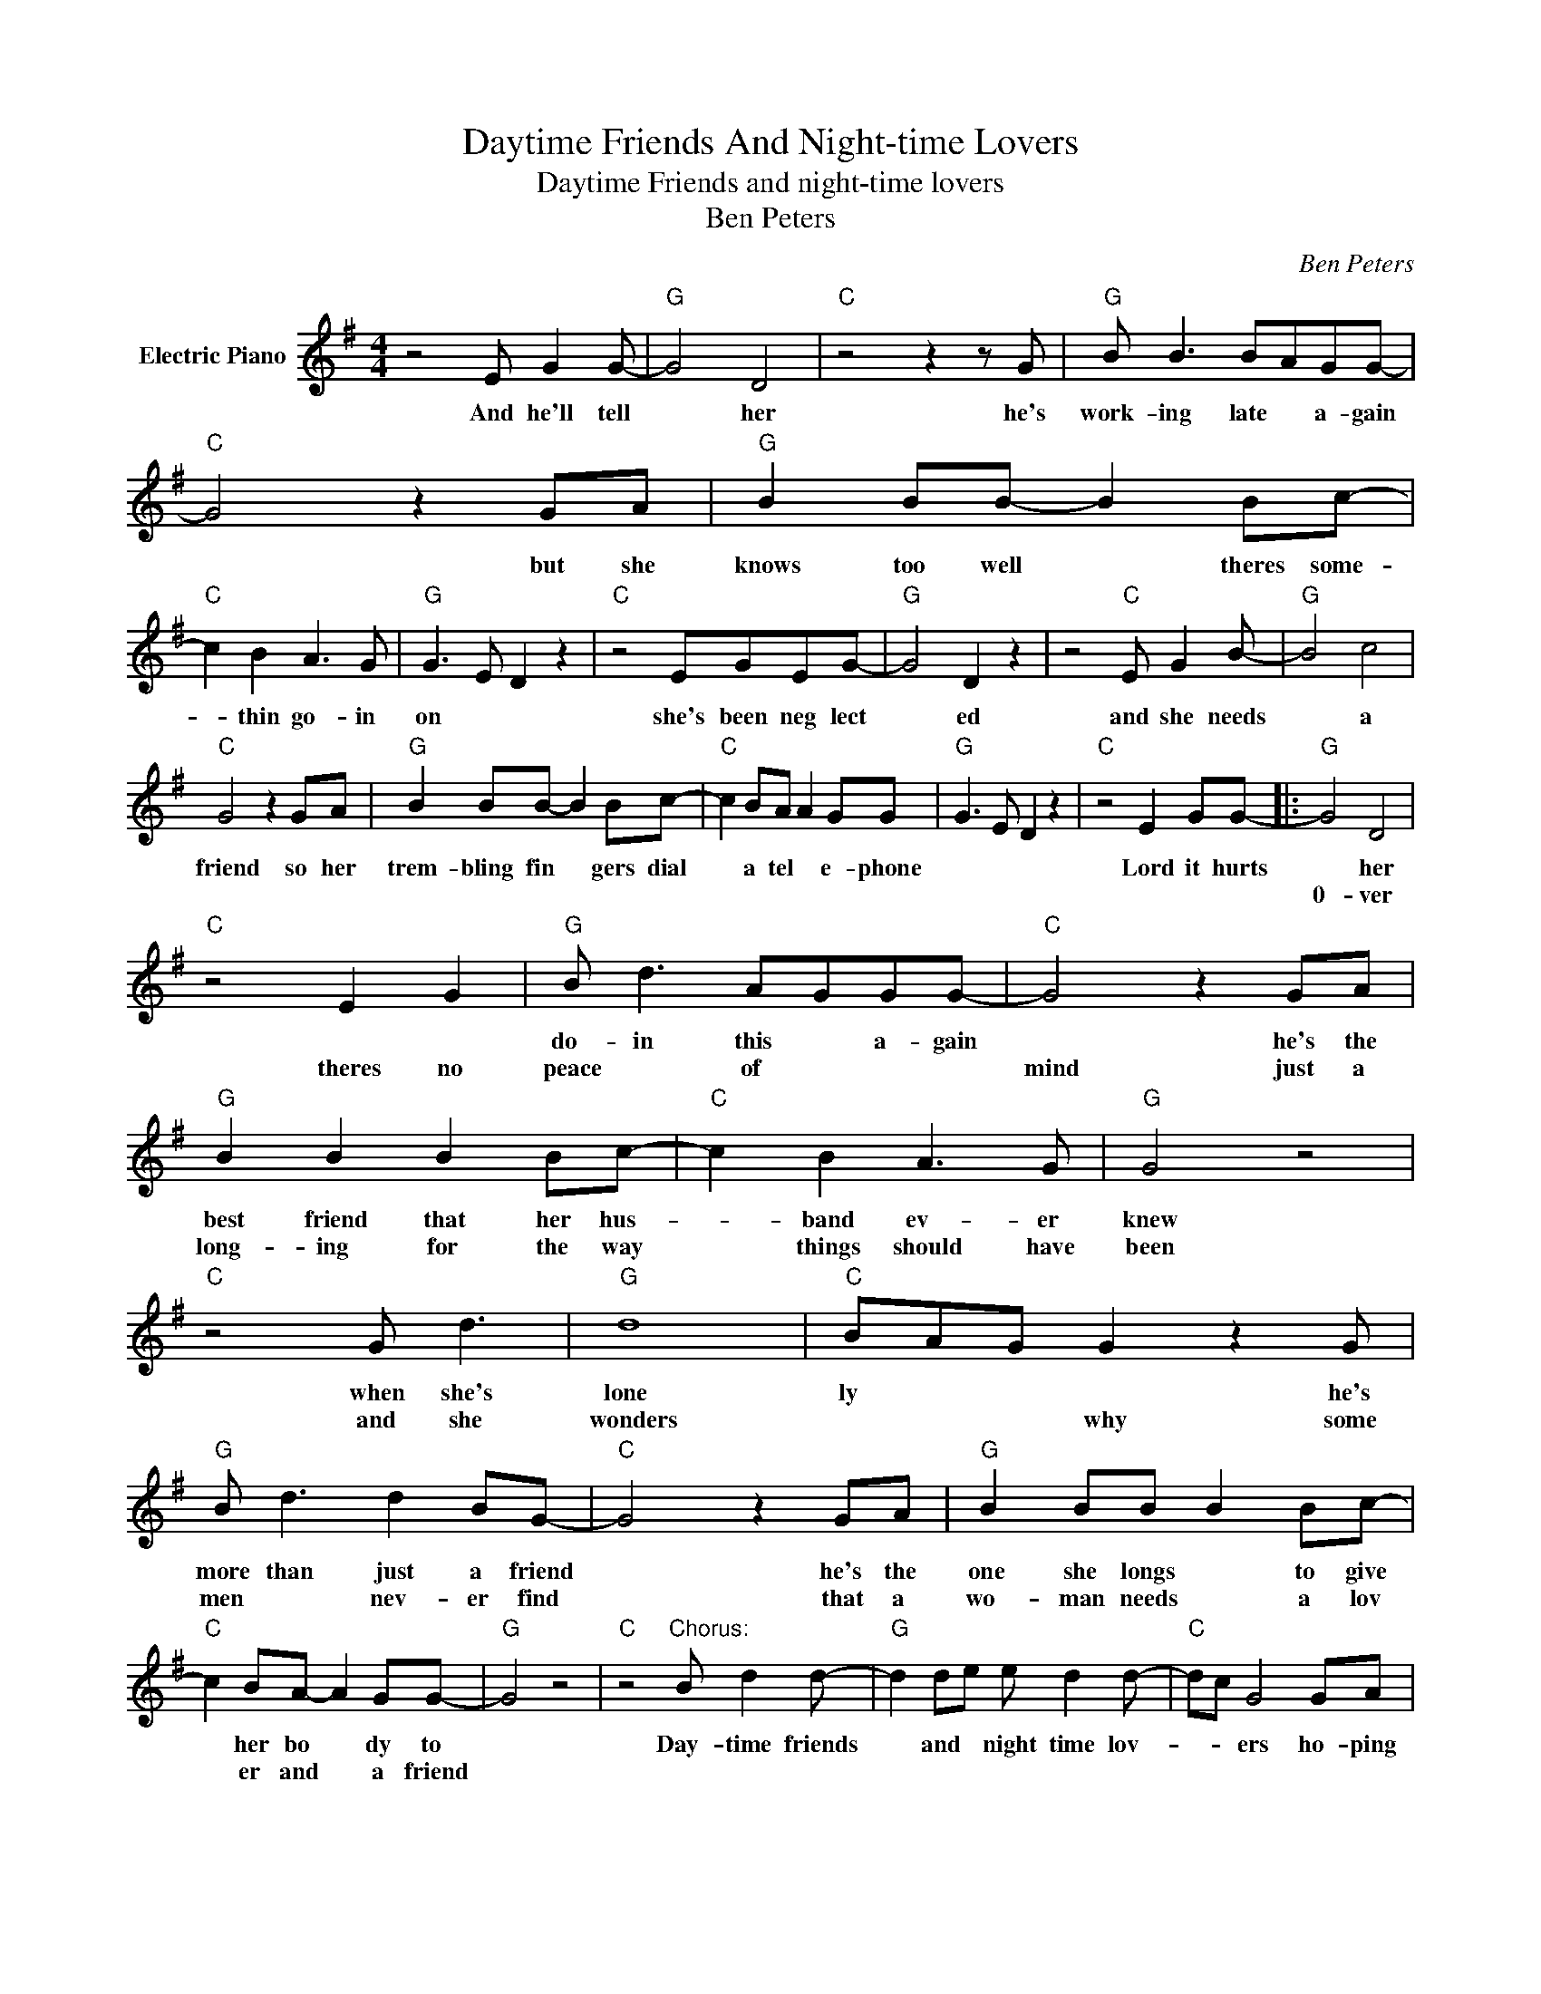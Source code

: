 X:1
T:Daytime Friends And Night-time Lovers
T:Daytime Friends and night-time lovers
T:Ben Peters
C:Ben Peters
Z:All Rights Reserved
L:1/8
M:4/4
K:G
V:1 treble nm="Electric Piano"
%%MIDI program 4
V:1
 z4 E G2 G- |"G" G4 D4 |"C" z4 z2 z G |"G" B B3 BAGG- |"C" G4 z2 GA |"G" B2 BB- B2 Bc- | %6
w: And he'll tell|* her|he's|work- ing late * a- gain|* but she|knows too well * theres some-|
w: ||||||
"C" c2 B2 A3 G |"G" G3 E D2 z2 |"C" z4 EGEG- |"G" G4 D2 z2 | z4"C" E G2 B- |"G" B4 c4 | %12
w: * thin go- in|on * *|she's been neg lect|* ed|and she needs|* a|
w: ||||||
"C" G4 z2 GA |"G" B2 BB- B2 Bc- |"C" c2 BA A2 GG |"G" G3 E D2 z2 |"C" z4 E2 GG- |:"G" G4 D4 | %18
w: friend so her|trem- bling fin * gers dial|* a tel * e- phone||Lord it hurts|* her|
w: |||||0- ver|
"C" z4 E2 G2 |"G" B d3 AGGG- |"C" G4 z2 GA |"G" B2 B2 B2 Bc- |"C" c2 B2 A3 G |"G" G4 z4 | %24
w: |do- in this * a- gain|* he's the|best friend that her hus-|* band ev- er|knew|
w: theres no|peace * of * * *|mind just a|long- ing for the way|* things should have|been|
"C" z4 G d3 |"G" d8 |"C" BAG G2 z2 G |"G" B d3 d2 BG- |"C" G4 z2 GA |"G" B2 BB B2 Bc- | %30
w: when she's|lone|ly * * * he's|more than just a friend|* he's the|one she longs * to give|
w: and she|wonders|* * * why some|men * nev- er find|* that a|wo- man needs * a lov|
"C" c2 BA- A2 GG- |"G" G4 z4 |"C" z4"^Chorus:" B d2 d- |"G" d2 de e d2 d- |"C" dc G4 GA | %35
w: * her bo * dy to||Day- time friends|* and * night time lov-|* * ers ho- ping|
w: * er and * a friend|||||
"G" B B2 B B2 GE |"C" E G3 E G2 D- |"G" D2 z2 E G2 A- |"Em" AG- G2 z EGA- |"Am" A A2 B- BAGA- | %40
w: no one else * dis- cov|* ers where they go|* what they do|* * * in their se|* cret hide * * a- way-|
w: |||||
"D7" A4 B d2 d- |"G" d2 de- e d2 d- |"C" dc G4 GA |"G" B2 BA- A2 GE- |"C" EG- G2 E G2 G | %45
w: * day- time friends|* and night * time lov|* * ers they dont|wan- n hurt * the oth|* er * so they love|
w: |||||
"G" D4 E G2 A- |"C" AG- G2 z EGG- | G2 EE GE"G" G2- |1"C" G4 z4 ||1"G" z8 ||"C" z2 z D E2 G2 :|2 %51
w: * in the night|* time * and shake hands|* in the light of day.|||and when its|
w: ||||||
"G" G4 B"C" d2"^D.S.tofade" d |] %52
w: * day- time friends|
w: |

